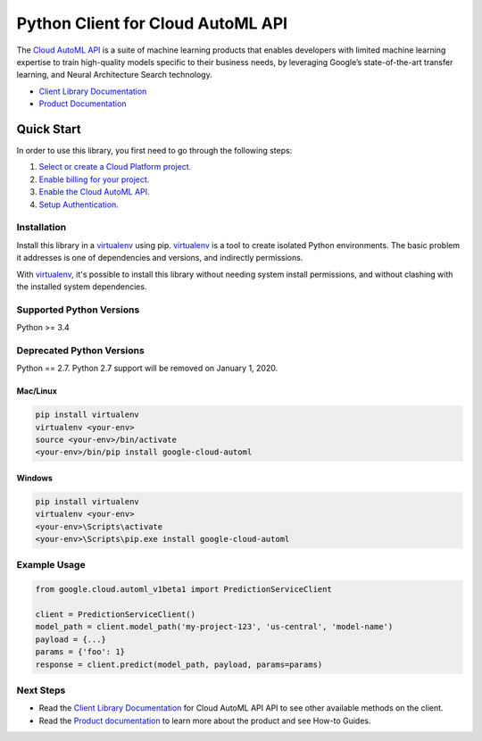 Python Client for Cloud AutoML API
==================================

|alpha| |pypi| |versions|

The `Cloud AutoML API`_ is a suite of machine learning products that enables
developers with limited machine learning expertise to train high-quality models
specific to their business needs, by leveraging Google’s state-of-the-art
transfer learning, and Neural Architecture Search technology.

- `Client Library Documentation`_
- `Product Documentation`_

.. |alpha| image:: https://img.shields.io/badge/support-alpha-orange.svg
   :target: https://github.com/googleapis/google-cloud-python/blob/master/README.rst#alpha-support
.. |pypi| image:: https://img.shields.io/pypi/v/google-cloud-automl.svg
   :target: https://pypi.org/project/google-cloud-automl/
.. |versions| image:: https://img.shields.io/pypi/pyversions/google-cloud-automl.svg
   :target: https://pypi.org/project/google-cloud-automl/
.. _Cloud AutoML API: https://cloud.google.com/automl
.. _Client Library Documentation: https://googlecloudplatform.github.io/google-cloud-python/latest/automl/index.html
.. _Product Documentation:  https://cloud.google.com/automl

Quick Start
-----------

In order to use this library, you first need to go through the following steps:

1. `Select or create a Cloud Platform project.`_
2. `Enable billing for your project.`_
3. `Enable the Cloud AutoML API.`_
4. `Setup Authentication.`_

.. _Select or create a Cloud Platform project.: https://console.cloud.google.com/project
.. _Enable billing for your project.: https://cloud.google.com/billing/docs/how-to/modify-project#enable_billing_for_a_project
.. _Enable the Cloud AutoML API.:  https://cloud.google.com/automl
.. _Setup Authentication.: https://googlecloudplatform.github.io/google-cloud-python/latest/core/auth.html

Installation
~~~~~~~~~~~~

Install this library in a `virtualenv`_ using pip. `virtualenv`_ is a tool to
create isolated Python environments. The basic problem it addresses is one of
dependencies and versions, and indirectly permissions.

With `virtualenv`_, it's possible to install this library without needing system
install permissions, and without clashing with the installed system
dependencies.

.. _`virtualenv`: https://virtualenv.pypa.io/en/latest/


Supported Python Versions
~~~~~~~~~~~~~~~~~~~~~~~~~
Python >= 3.4

Deprecated Python Versions
~~~~~~~~~~~~~~~~~~~~~~~~~~
Python == 2.7. Python 2.7 support will be removed on January 1, 2020.


Mac/Linux
^^^^^^^^^

.. code-block:: console

    pip install virtualenv
    virtualenv <your-env>
    source <your-env>/bin/activate
    <your-env>/bin/pip install google-cloud-automl


Windows
^^^^^^^

.. code-block:: console

    pip install virtualenv
    virtualenv <your-env>
    <your-env>\Scripts\activate
    <your-env>\Scripts\pip.exe install google-cloud-automl

Example Usage
~~~~~~~~~~~~~

.. code-block:: python

   from google.cloud.automl_v1beta1 import PredictionServiceClient

   client = PredictionServiceClient()
   model_path = client.model_path('my-project-123', 'us-central', 'model-name')
   payload = {...}
   params = {'foo': 1}
   response = client.predict(model_path, payload, params=params)

Next Steps
~~~~~~~~~~

-  Read the `Client Library Documentation`_ for Cloud AutoML API
   API to see other available methods on the client.
-  Read the `Product documentation`_ to learn
   more about the product and see How-to Guides.
